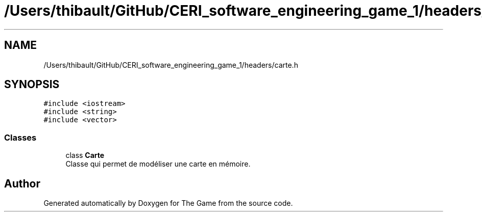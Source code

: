 .TH "/Users/thibault/GitHub/CERI_software_engineering_game_1/headers/carte.h" 3 "Fri May 5 2017" "The Game" \" -*- nroff -*-
.ad l
.nh
.SH NAME
/Users/thibault/GitHub/CERI_software_engineering_game_1/headers/carte.h
.SH SYNOPSIS
.br
.PP
\fC#include <iostream>\fP
.br
\fC#include <string>\fP
.br
\fC#include <vector>\fP
.br

.SS "Classes"

.in +1c
.ti -1c
.RI "class \fBCarte\fP"
.br
.RI "Classe qui permet de modéliser une carte en mémoire\&. "
.in -1c
.SH "Author"
.PP 
Generated automatically by Doxygen for The Game from the source code\&.

